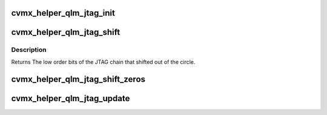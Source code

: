 .. -*- coding: utf-8; mode: rst -*-
.. src-file: arch/mips/cavium-octeon/executive/cvmx-helper-jtag.c

.. _`cvmx_helper_qlm_jtag_init`:

cvmx_helper_qlm_jtag_init
=========================

.. c:function:: void cvmx_helper_qlm_jtag_init( void)

    of the JTAG chain by the cvmx_helper_qlm_jtag\_\*() functions. These functions should only be used at the direction of Cavium Networks. Programming incorrect values into the JTAG chain can cause chip damage.

    :param  void:
        no arguments

.. _`cvmx_helper_qlm_jtag_shift`:

cvmx_helper_qlm_jtag_shift
==========================

.. c:function:: uint32_t cvmx_helper_qlm_jtag_shift(int qlm, int bits, uint32_t data)

    into the MSB and out the LSB, so you should shift in the low order bits followed by the high order bits. The JTAG chain is 4 \* 268 bits long, or 1072.

    :param int qlm:
        QLM to shift value into

    :param int bits:
        Number of bits to shift in (1-32).

    :param uint32_t data:
        Data to shift in. Bit 0 enters the chain first, followed by
        bit 1, etc.

.. _`cvmx_helper_qlm_jtag_shift.description`:

Description
-----------

Returns The low order bits of the JTAG chain that shifted out of the
circle.

.. _`cvmx_helper_qlm_jtag_shift_zeros`:

cvmx_helper_qlm_jtag_shift_zeros
================================

.. c:function:: void cvmx_helper_qlm_jtag_shift_zeros(int qlm, int bits)

    common to need to shift more than 32 bits of zeros into the chain. This function is a convience wrapper around \ :c:func:`cvmx_helper_qlm_jtag_shift`\  to shift more than 32 bits of zeros at a time.

    :param int qlm:
        QLM to shift zeros into

    :param int bits:
        *undescribed*

.. _`cvmx_helper_qlm_jtag_update`:

cvmx_helper_qlm_jtag_update
===========================

.. c:function:: void cvmx_helper_qlm_jtag_update(int qlm)

    have already shifted in 268\*4, or 1072 bits into the JTAG chain. Updating invalid values can possibly cause chip damage.

    :param int qlm:
        QLM to program

.. This file was automatic generated / don't edit.

